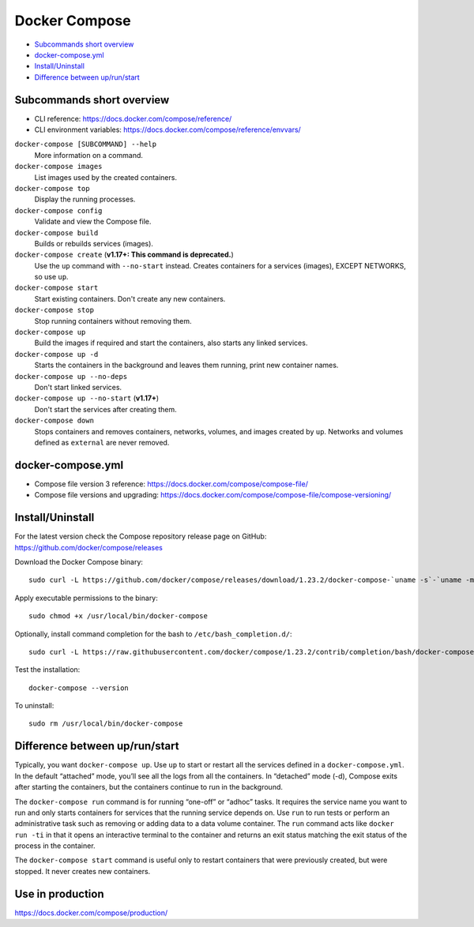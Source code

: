###############################################################################
 Docker Compose
###############################################################################

- `Subcommands short overview`_
- `docker-compose.yml`_
- `Install/Uninstall`_
- `Difference between up/run/start`_



===============================================================================
 Subcommands short overview
===============================================================================
- CLI reference:
  https://docs.docker.com/compose/reference/
- CLI environment variables:
  https://docs.docker.com/compose/reference/envvars/


``docker-compose [SUBCOMMAND] --help``
    More information on a command.

``docker-compose images``
    List images used by the created containers.
``docker-compose top``
    Display the running processes.

``docker-compose config``
    Validate and view the Compose file.

``docker-compose build``
    Builds or rebuilds services (images).
``docker-compose create`` (**v1.17+: This command is deprecated.**)
    Use the ``up`` command with ``--no-start`` instead. Creates containers for
    a services (images), EXCEPT NETWORKS, so use ``up``.

``docker-compose start``
    Start existing containers. Don't create any new containers.
``docker-compose stop``
    Stop running containers without removing them.

``docker-compose up``
    Build the images if required and start the containers, also starts any
    linked services.
``docker-compose up -d``
    Starts the containers in the background and leaves them running,
    print new container names.
``docker-compose up --no-deps``
    Don't start linked services.
``docker-compose up --no-start`` (**v1.17+**)
    Don't start the services after creating them.
``docker-compose down``
    Stops containers and removes containers, networks, volumes, and images
    created by ``up``. Networks and volumes defined as ``external`` are never
    removed.



===============================================================================
 docker-compose.yml
===============================================================================

- Compose file version 3 reference:
  https://docs.docker.com/compose/compose-file/

- Compose file versions and upgrading:
  https://docs.docker.com/compose/compose-file/compose-versioning/




===============================================================================
 Install/Uninstall
===============================================================================

For the latest version check the Compose repository release page on GitHub:
https://github.com/docker/compose/releases

Download the Docker Compose binary::

    sudo curl -L https://github.com/docker/compose/releases/download/1.23.2/docker-compose-`uname -s`-`uname -m` -o /usr/local/bin/docker-compose

Apply executable permissions to the binary::

    sudo chmod +x /usr/local/bin/docker-compose

Optionally, install command completion for the bash to
``/etc/bash_completion.d/``::

    sudo curl -L https://raw.githubusercontent.com/docker/compose/1.23.2/contrib/completion/bash/docker-compose -o /etc/bash_completion.d/docker-compose

Test the installation::

    docker-compose --version

To uninstall::

    sudo rm /usr/local/bin/docker-compose



===============================================================================
 Difference between up/run/start
===============================================================================

Typically, you want ``docker-compose up``. Use ``up`` to start or restart all the
services defined in a ``docker-compose.yml``. In the default “attached” mode,
you’ll see all the logs from all the containers. In “detached” mode (-d),
Compose exits after starting the containers, but the containers continue to run
in the background.

The ``docker-compose run`` command is for running “one-off” or “adhoc” tasks.
It requires the service name you want to run and only starts containers for
services that the running service depends on. Use ``run`` to run tests or
perform an administrative task such as removing or adding data to a data volume
container. The ``run`` command acts like ``docker run -ti`` in that it opens an
interactive terminal to the container and returns an exit status matching the
exit status of the process in the container.

The ``docker-compose start`` command is useful only to restart containers that
were previously created, but were stopped. It never creates new containers.



===============================================================================
 Use in production
===============================================================================
https://docs.docker.com/compose/production/
